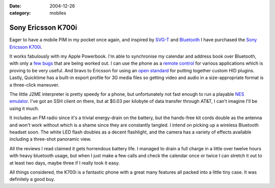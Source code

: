 :date: 2004-12-26
:category: mobiles

===================
Sony Ericsson K700i
===================

Eager to have a mobile PIM in my pocket once again, and inspired by `SVG-T`_
and `Bluetooth`_ I have purchased the `Sony Ericsson K700i`_.

.. image::
    ./k700.jpg
    :alt: Sony Ericsson K700i

It works fabulously with my Apple Powerbook. I'm able to synchronise my
calendar and address book over Bluetooth, with only a `few bugs`_ that are
being worked out. I can use the phone as a `remote control`_ for various
applications which is proving to be very useful. And bravo to Ericsson for
using an `open standard`_ for putting together custom HID plugins. Lastly,
Quicktime has a built-in export profile for 3G media files so getting video
and audio in a size-appropriate format is a three-click maneuver.

The little J2ME interpreter is pretty speedy for a phone, but unfortunately
not fast enough to run a playable `NES emulator`_. I've got an SSH client on
there, but at $0.03 per kilobyte of data transfer through AT&T, I can't
imagine I'll be using it much.

It includes an FM radio since it's a trivial energy-drain on the battery, but
the hands-free kit cords double as the antenna and won't work without which
is a shame since they are constantly tangled. I intend on picking up a
wireless Bluetooth headset soon. The white LED flash doubles as a decent
flashlight, and the camera has a variety of effects available including a
three-shot panoramic view.

All the reviews I read claimed it gets horrendous battery life. I managed to
drain a full charge in a little over twelve hours with heavy bluetooth usage,
but when I just make a few calls and check the calendar once or twice I can
stretch it out to at least two days, maybe three if I really took it easy.

All things considered, the K700i is a fantastic phone with a great many
features all packed into a little tiny case. It was definitely a good buy.

.. _SVG-T: http://svg.org/special/svg_phones
.. _Bluetooth: http://www.apple.com/bluetooth/
.. _Sony Ericsson K700i: http://developer.sonyericsson.com/site/global/products/phones/k700/p_k700.jsp
.. _few bugs: http://www.esato.com/board/viewtopic.php?topic=61888&start=45#post859904
.. _remote control: http://homepage.mac.com/jonassalling/Shareware/RemoteBasics/
.. _open standard: http://the.taoofmac.com/space/SonyEricsson/HID%20Profiles
.. _NES emulator: http://www.vampent.com/emu.htm
